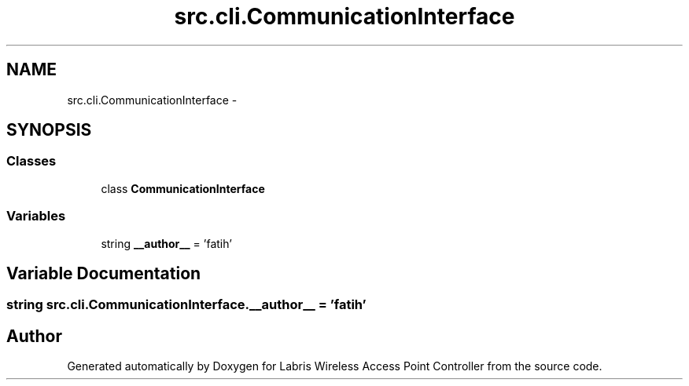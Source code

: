 .TH "src.cli.CommunicationInterface" 3 "Thu Mar 21 2013" "Version v1.0" "Labris Wireless Access Point Controller" \" -*- nroff -*-
.ad l
.nh
.SH NAME
src.cli.CommunicationInterface \- 
.SH SYNOPSIS
.br
.PP
.SS "Classes"

.in +1c
.ti -1c
.RI "class \fBCommunicationInterface\fP"
.br
.in -1c
.SS "Variables"

.in +1c
.ti -1c
.RI "string \fB__author__\fP = 'fatih'"
.br
.in -1c
.SH "Variable Documentation"
.PP 
.SS "string src\&.cli\&.CommunicationInterface\&.__author__ = 'fatih'"

.SH "Author"
.PP 
Generated automatically by Doxygen for Labris Wireless Access Point Controller from the source code\&.
